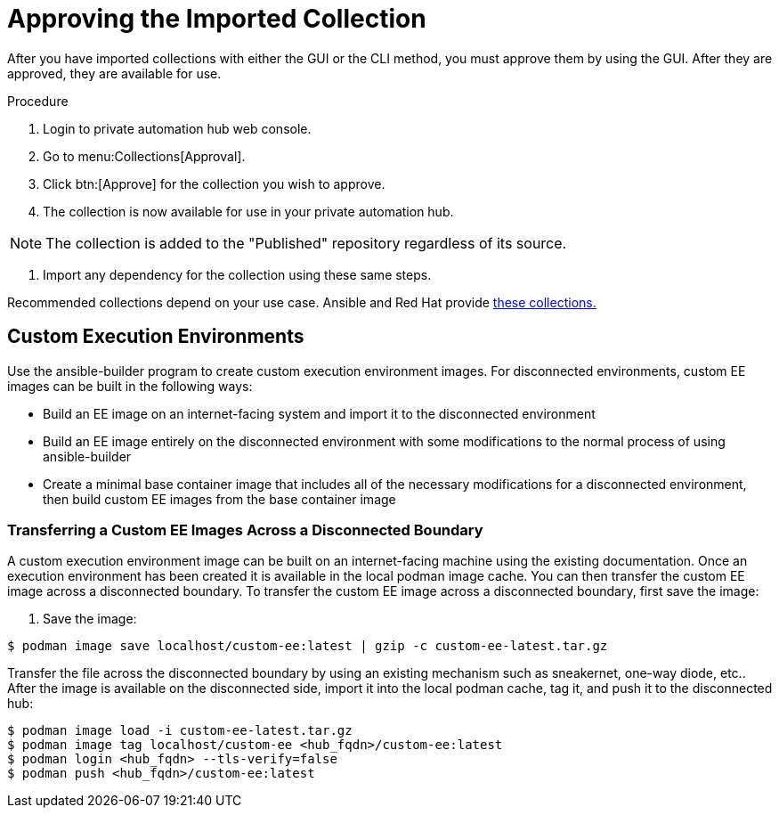 [id="approving-the-imported-collection_{context}"]

= Approving the Imported Collection


After you have imported collections with either the GUI or the CLI method, you must approve them by using the GUI. After they are approved, they are available for use.

.Procedure

. Login to private automation hub web console.

. Go to menu:Collections[Approval].

. Click btn:[Approve] for the collection you wish to approve.

. The collection is now available for use in your private automation hub.

NOTE: The collection is added to the "Published" repository regardless of its source.

. Import any dependency for the collection using these same steps.

Recommended collections depend on your use case. Ansible and Red Hat provide link:https://console.redhat.com/ansible/automation-hub[these collections.]

== Custom Execution Environments

Use the ansible-builder program to create custom execution environment images. For disconnected environments, custom EE images can be built in the following ways:

* Build an EE image on an internet-facing system and import it to the
disconnected environment
* Build an EE image entirely on the disconnected environment with some modifications to the normal process of using ansible-builder
* Create a minimal base container image that includes all of the necessary modifications for a disconnected environment, then build custom EE images from the base container image

=== Transferring a Custom EE Images Across a Disconnected Boundary

A custom execution environment image can be built on an internet-facing machine using the existing documentation.  Once an execution environment has been created it is available in the local podman image cache. You can then transfer the custom EE image across a disconnected boundary. To transfer the custom EE image across a disconnected boundary, first save the image:

. Save the image:
----
$ podman image save localhost/custom-ee:latest | gzip -c custom-ee-latest.tar.gz
----

Transfer the file across the disconnected boundary by using an existing mechanism such as sneakernet, one-way diode, etc..  After the image is available on the disconnected side, import it into the local podman cache, tag it, and push it to the disconnected hub:

----
$ podman image load -i custom-ee-latest.tar.gz
$ podman image tag localhost/custom-ee <hub_fqdn>/custom-ee:latest
$ podman login <hub_fqdn> --tls-verify=false
$ podman push <hub_fqdn>/custom-ee:latest
----
